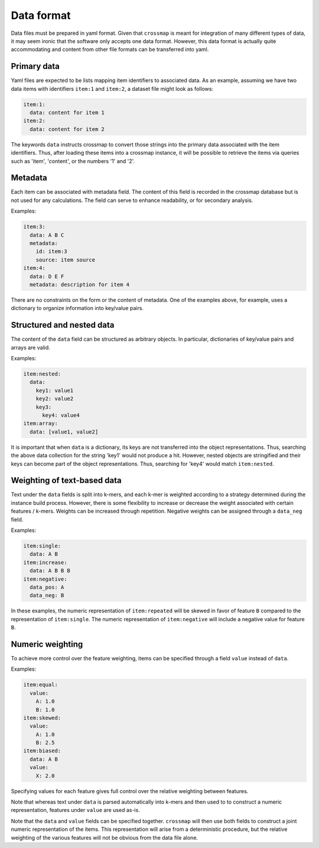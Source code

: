 Data format
===========

Data files must be prepared in yaml format. Given that ``crossmap`` is meant
for integration of many different types of data, it may seem ironic that the
software only accepts one data format. However, this data format is actually
quite accommodating and content from other file formats can be transferred
into yaml.


Primary data
~~~~~~~~~~~~

Yaml files are expected to be lists mapping item identifiers to associated
data. As an example, assuming we have two data items with identifiers
``item:1`` and ``item:2``, a dataset file might look as follows:

.. code:: yaml

    item:1:
      data: content for item 1
    item:2:
      data: content for item 2

The keywords ``data`` instructs crossmap to convert those strings into
the primary data associated with the item identifiers. Thus, after loading
these items into a crossmap instance, it will be possible to retrieve the
items via queries such as 'item', 'content', or the numbers '1' and '2'.


Metadata
~~~~~~~~

Each item can be associated with metadata field. The content of this field
is recorded in the crossmap database but is not used for any calculations.
The field can serve to enhance readability, or for secondary analysis.

Examples:

.. code:: yaml

    item:3:
      data: A B C
      metadata:
        id: item:3
        source: item source
    item:4:
      data: D E F
      metadata: description for item 4

There are no constraints on the form or the content of metadata. One of the
examples above, for example, uses a dictionary to organize information into
key/value pairs.


Structured and nested data
~~~~~~~~~~~~~~~~~~~~~~~~~~

The content of the ``data`` field can be structured as arbitrary objects.
In particular, dictionaries of key/value pairs and arrays are valid.

Examples:

.. code:: yaml

    item:nested:
      data:
        key1: value1
        key2: value2
        key3:
          key4: value4
    item:array:
      data: [value1, value2]

It is important that when ``data`` is a dictionary, its keys are not
transferred into the object representations. Thus, searching the above data
collection for the string 'key1' would not produce a hit. However, nested
objects are stringified and their keys can become part of the object
representations. Thus, searching for 'key4' would match ``item:nested``.


Weighting of text-based data
~~~~~~~~~~~~~~~~~~~~~~~~~~~~

Text under the ``data`` fields is split into k-mers, and each k-mer is
weighted according to a strategy determined during the instance build process.
However, there is some flexibility to increase or decrease the weight
associated with certain features / k-mers. Weights can be increased
through repetition. Negative weights can be assigned through a ``data_neg``
field.

Examples:

.. code:: yaml

    item:single:
      data: A B
    item:increase:
      data: A B B B
    item:negative:
      data_pos: A
      data_neg: B

In these examples, the numeric representation of ``item:repeated`` will be
skewed in favor of feature ``B`` compared to the representation of
``item:single``. The numeric representation of ``item:negative`` will include
a negative value for feature ``B``.


Numeric weighting
~~~~~~~~~~~~~~~~~

To achieve more control over the feature weighting, items
can be specified through a field ``value`` instead of ``data``.

Examples:

.. code:: yaml

    item:equal:
      value:
        A: 1.0
        B: 1.0
    item:skewed:
      value:
        A: 1.0
        B: 2.5
    item:biased:
      data: A B
      value:
        X: 2.0

Specifying values for each feature gives full control over the relative
weighting between features.

Note that whereas text under ``data`` is parsed automatically into k-mers
and then used to to construct a numeric representation, features
under ``value`` are used as-is.

Note that the ``data`` and ``value`` fields can be specified together.
``crossmap`` will then use both fields to construct a joint numeric
representation of the items. This representation will arise from a
deterministic procedure, but the relative weighting of the various
features will not be obvious from the data file alone.

